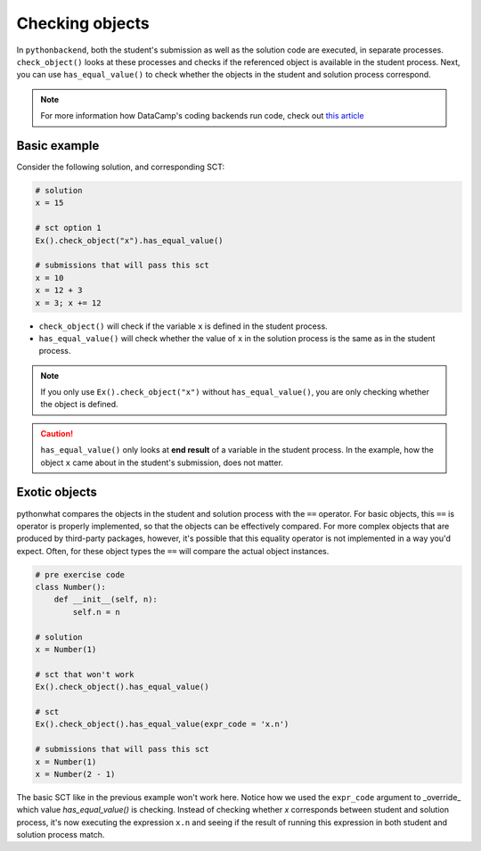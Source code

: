 Checking objects
----------------

In ``pythonbackend``, both the student's submission as well as the solution code are executed, in separate processes.
``check_object()`` looks at these processes and checks if the referenced object is available in the student process.
Next, you can use ``has_equal_value()`` to check whether the objects in the student and solution process correspond.

.. note::

    For more information how DataCamp's coding backends run code, check out `this article <https://authoring.datacamp.com/courses/exercises/technical-details/sct.html>`_

Basic example
=============

Consider the following solution, and corresponding SCT:

.. code::

    # solution
    x = 15

    # sct option 1
    Ex().check_object("x").has_equal_value()

    # submissions that will pass this sct
    x = 10
    x = 12 + 3
    x = 3; x += 12


- ``check_object()`` will check if the variable ``x`` is defined in the student process.
- ``has_equal_value()`` will check whether the value of ``x`` in the solution process is the same as in the student process.


.. note::

    If you only use ``Ex().check_object("x")`` without ``has_equal_value()``, you are only checking whether the object is defined.

.. caution::

    ``has_equal_value()`` only looks at **end result** of a variable in the student process. In the example, how the object ``x`` came about in the student's submission, does not matter.    

Exotic objects
==============

pythonwhat compares the objects in the student and solution process with the ``==`` operator.
For basic objects, this ``==`` is operator is properly implemented, so that the objects can be effectively compared.
For more complex objects that are produced by third-party packages, however, it's possible that this equality operator is not implemented in a way you'd expect.
Often, for these object types the ``==`` will compare the actual object instances.

.. code::

    # pre exercise code
    class Number():
        def __init__(self, n):
            self.n = n

    # solution
    x = Number(1)

    # sct that won't work
    Ex().check_object().has_equal_value()

    # sct
    Ex().check_object().has_equal_value(expr_code = 'x.n')

    # submissions that will pass this sct
    x = Number(1)
    x = Number(2 - 1)
    
The basic SCT like in the previous example won't work here.
Notice how we used the ``expr_code`` argument to _override_ which value `has_equal_value()` is checking.
Instead of checking whether `x` corresponds between student and solution process, it's now executing the expression ``x.n``
and seeing if the result of running this expression in both student and solution process match.
